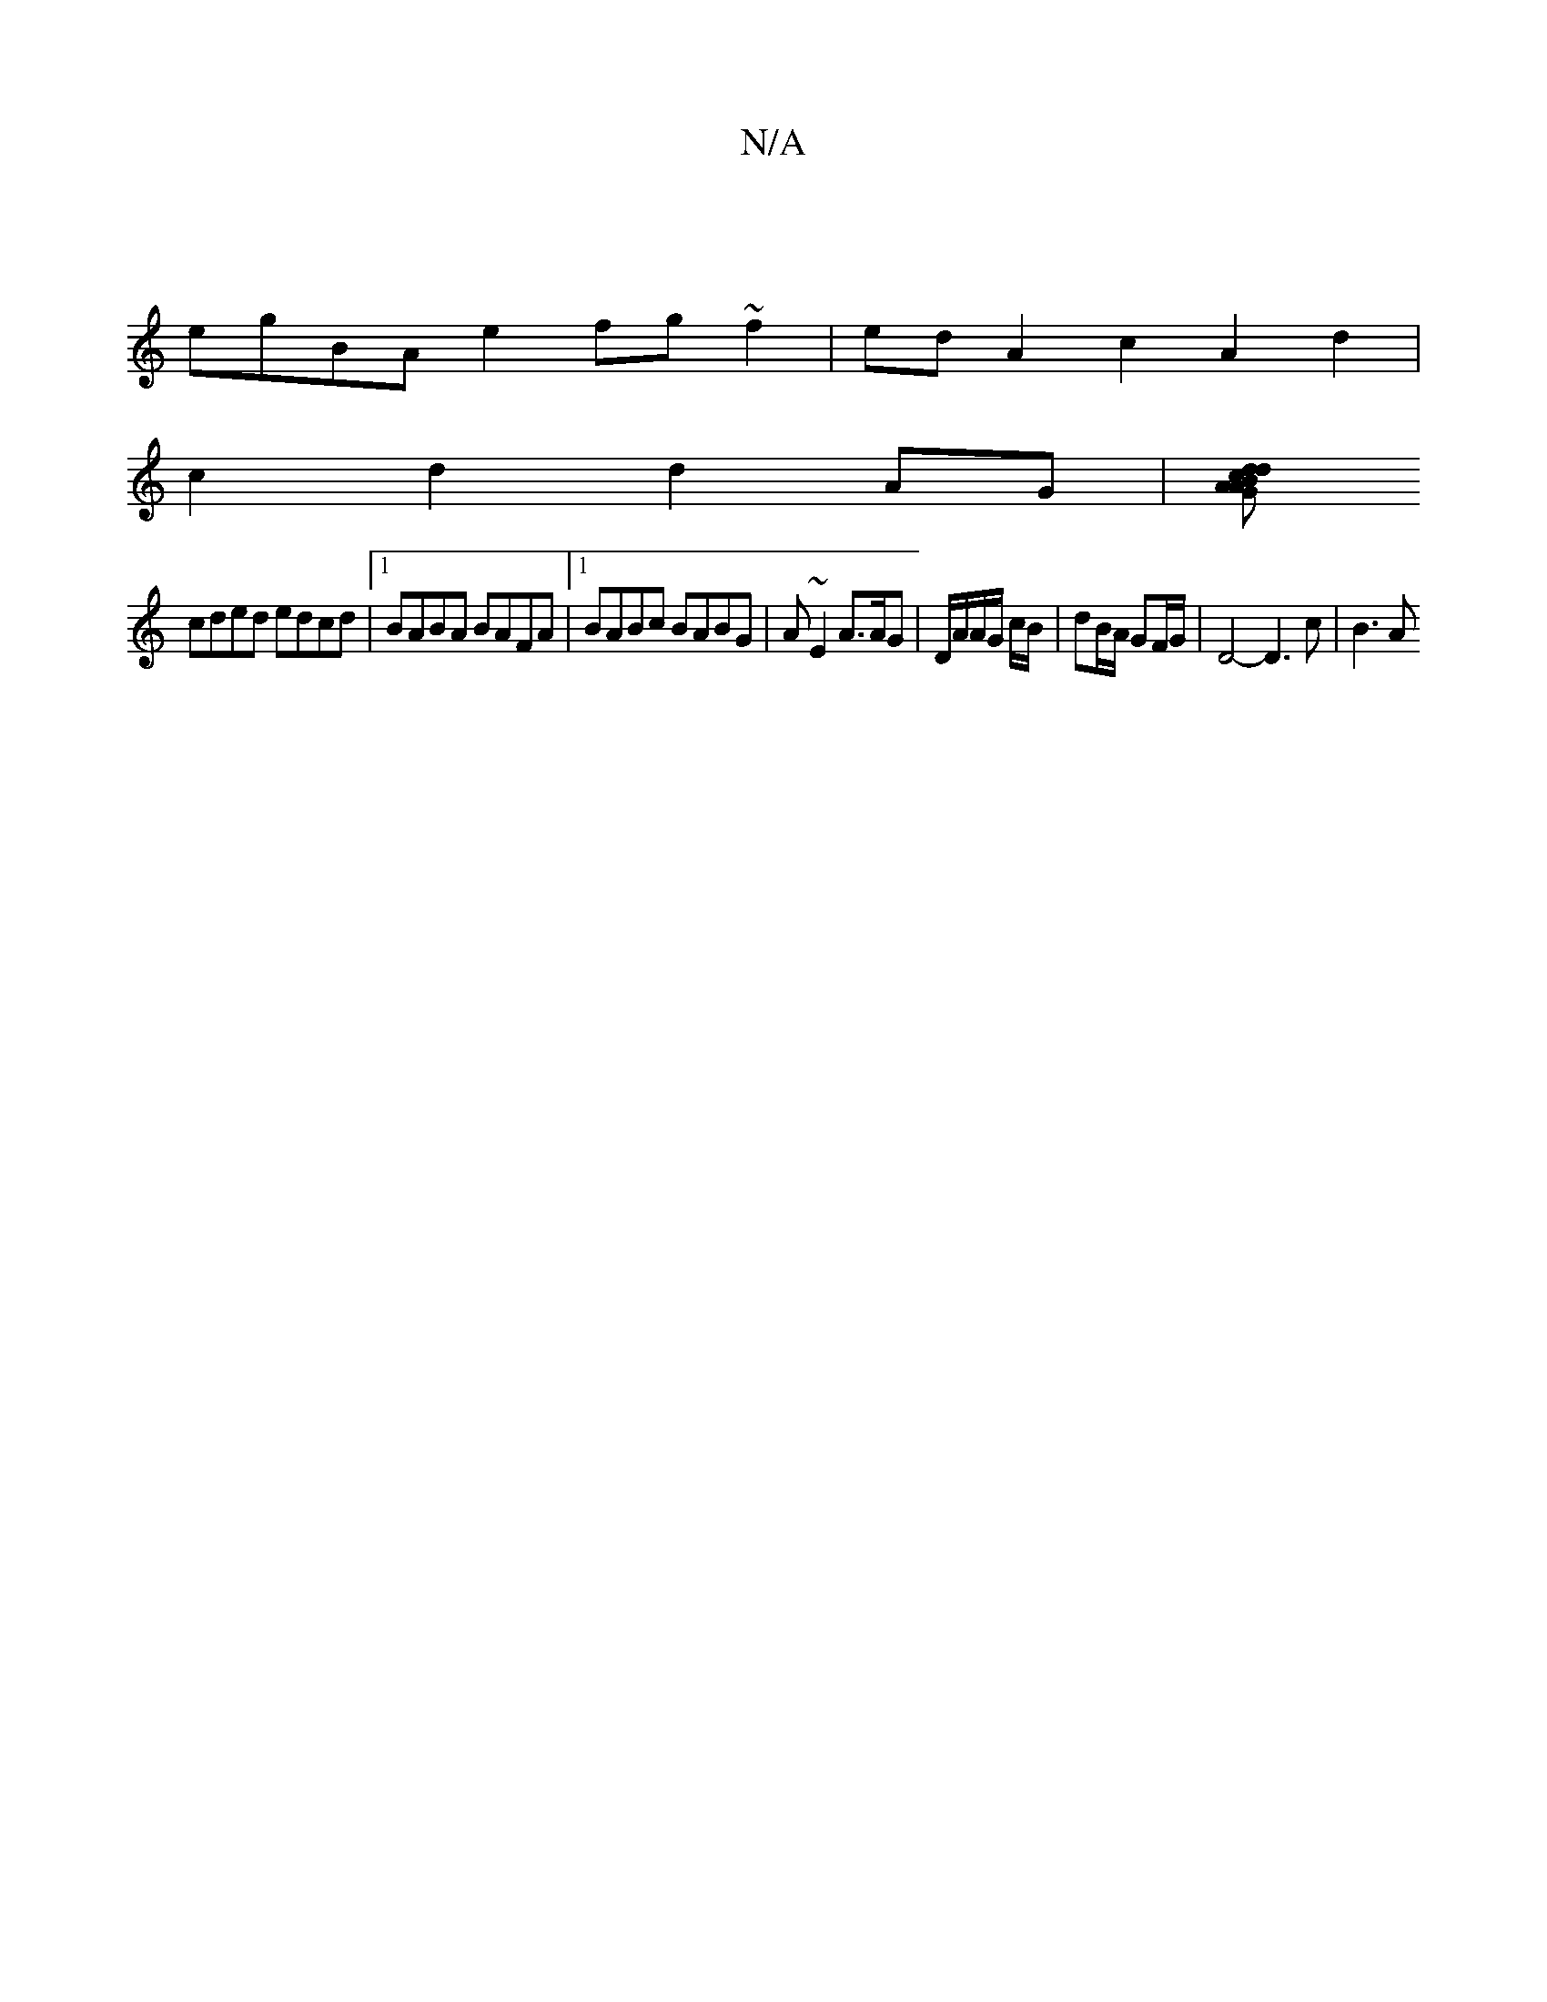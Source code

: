 X:1
T:N/A
M:4/4
R:N/A
K:Cmajor
 |
egBA e2fg ~f2|ed A2 c2A2d2 |
c2 d2 d2AG | [Adc}dBG | A2B cde | f>fe Bde |1 f>ba>g d>cB>A | (3GBc d/c/d BAcB|
cded edcd |[1 BABA BAFA |1 BABc BABG| A~E2 A>AG |D/A/A/G/ c/B/|dB/A/ GF/G/ | D4- D3c|B3A